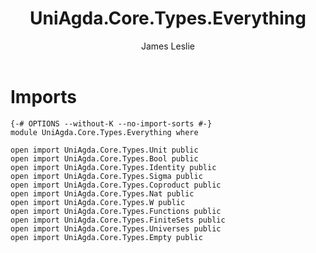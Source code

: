 #+title: UniAgda.Core.Types.Everything
#+author: James Leslie
#+STARTUP: noindent hideblocks latexpreview
* Imports
#+begin_src agda2
{-# OPTIONS --without-K --no-import-sorts #-}
module UniAgda.Core.Types.Everything where

open import UniAgda.Core.Types.Unit public
open import UniAgda.Core.Types.Bool public
open import UniAgda.Core.Types.Identity public
open import UniAgda.Core.Types.Sigma public
open import UniAgda.Core.Types.Coproduct public
open import UniAgda.Core.Types.Nat public
open import UniAgda.Core.Types.W public
open import UniAgda.Core.Types.Functions public
open import UniAgda.Core.Types.FiniteSets public
open import UniAgda.Core.Types.Universes public
open import UniAgda.Core.Types.Empty public
#+end_src